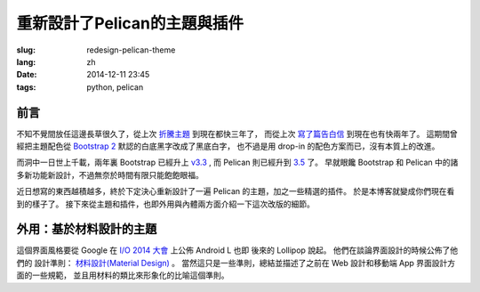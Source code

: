 重新設計了Pelican的主題與插件
=======================================

:slug: redesign-pelican-theme
:lang: zh
:date: 2014-12-11 23:45
:tags: python, pelican

前言
++++++++++++++++++++


不知不覺間放任這邊長草很久了，從上次 `折騰主題 <{filename}/programming/try_pelican.zh.rst>`_ 到現在都快三年了，
而從上次 `寫了篇告白信 <{filename}/life/marry-me.zh.rst>`_ 到現在也有快兩年了。
這期間曾經把主題配色從 `Bootstrap 2 <http://getbootstrap.com/2.3.2/>`_ 默認的白底黑字改成了黑底白字，
也不過是用 drop-in 的配色方案而已，沒有本質上的改進。

而洞中一日世上千載，兩年裏 Bootstrap 已經升上 `v3.3 <http://getbootstrap.com/>`_ ,
而 Pelican 則已經升到 `3.5 <https://github.com/getpelican/pelican/releases/tag/3.5.0>`_ 了。
早就眼饞 Bootstrap 和 Pelican 中的諸多新功能新設計，不過無奈於時間有限只能飽飽眼福。

.. panel-default::
    :title: Bootstrap 3 的新設計

    - 全新的 mobile-first responsive 設計。

      原本 Bootstrap 2 雖然有 responsive design 的設計，
      不過諸多細節不能符合我的需求，最終還是得手工 hack :code:`@media screen` 查詢去微調。
      現在的 mobile-first responsive grid system 則相對顯得科學很多了，也終於在手持設備上看起來能舒服很多。
      諸位可以嘗試改變窗口寬度，或者在不同的手持設備上打開這個 blog ，體驗一下這個頁面在不同顯示器大小中的效果。
      如果仍有問題歡迎 `發 Issue 給我 <https://github.com/farseerfc/pelican-bootstrap3/issues>`_  呀。

    - 科學的 Navbar 。

      比 Bootstrap 2 那個科學很多了。無論是 sticky 在上端還是跟着浮動，或者像這邊這樣
      `自動隱藏 <http://www.virtuosoft.eu/code/bootstrap-autohidingnavbar/>`_ 都很簡單。  

    更多細節參考 `Bootstrap 3 主頁 <http://getbootstrap.com/>`_ 。


.. panel-default::
    :title: Pelican 3.5 的新功能

    - Python 2 和 Python 3 統一代碼

      再沒有惱人的 unicode 相關的問題了。這對 blog 系統來說相當重要啊。
      而且還能方便切換 pypy 等不同的解釋器。

    - 全新的插件系統

      非常多好用的 `插件 <https://github.com/getpelican/pelican-plugins>`_ 等着你。

    - 增強了導入系統

      嗯總算可以導入我的中文的 wordpress 博客了。 （雖然那邊長草更久了……）

    - 頁面內鏈接

      不用硬編碼手寫鏈接了，方便各種 plugin 和 theme 的實現。

    更多細節參考 `Pelican 文檔 <http://pelican.readthedocs.org/en/latest/>`_ 。

近日想寫的東西越積越多，終於下定決心重新設計了一遍 Pelican 的主題，加之一些精選的插件。
於是本博客就變成你們現在看到的樣子了。
接下來從主題和插件，也即外用與內體兩方面介紹一下這次改版的細節。

外用：基於材料設計的主題
++++++++++++++++++++++++++++++++++++++++

這個界面風格要從 Google 在 `I/O 2014 大會 <https://www.google.com/events/io>`_ 
上公佈 Android L 也即 後來的 Lollipop 說起。 他們在談論界面設計的時候公佈了他們的
設計準則： `材料設計(Material Design) <http://www.google.com/design/>`_ 。
當然這只是一些準則，總結並描述了之前在 Web 設計和移動端 App 界面設計方面的一些規範，
並且用材料的類比來形象化的比喻這個準則。